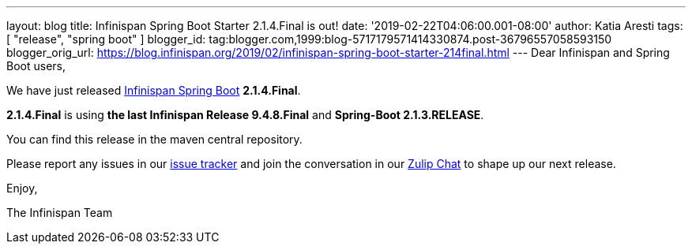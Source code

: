 ---
layout: blog
title: Infinispan Spring Boot Starter 2.1.4.Final is out!
date: '2019-02-22T04:06:00.001-08:00'
author: Katia Aresti
tags: [ "release", "spring boot" ]
blogger_id: tag:blogger.com,1999:blog-5717179571414330874.post-36796557058593150
blogger_orig_url: https://blog.infinispan.org/2019/02/infinispan-spring-boot-starter-214final.html
---
Dear Infinispan and Spring Boot users,

We have just
released https://github.com/infinispan/infinispan-spring-boot[Infinispan
Spring Boot] *2.1.4.Final*.

*2.1.4.Final* is using *the last Infinispan Release 9.4.8.Final* and
*Spring-Boot 2.1.3.RELEASE*.



You can find this release in the maven central repository.

Please report any issues in
our https://issues.jboss.org/projects/ISPN[issue tracker] and join the
conversation in our https://infinispan.zulipchat.com/[Zulip Chat] to
shape up our next release.

Enjoy,

The Infinispan Team
